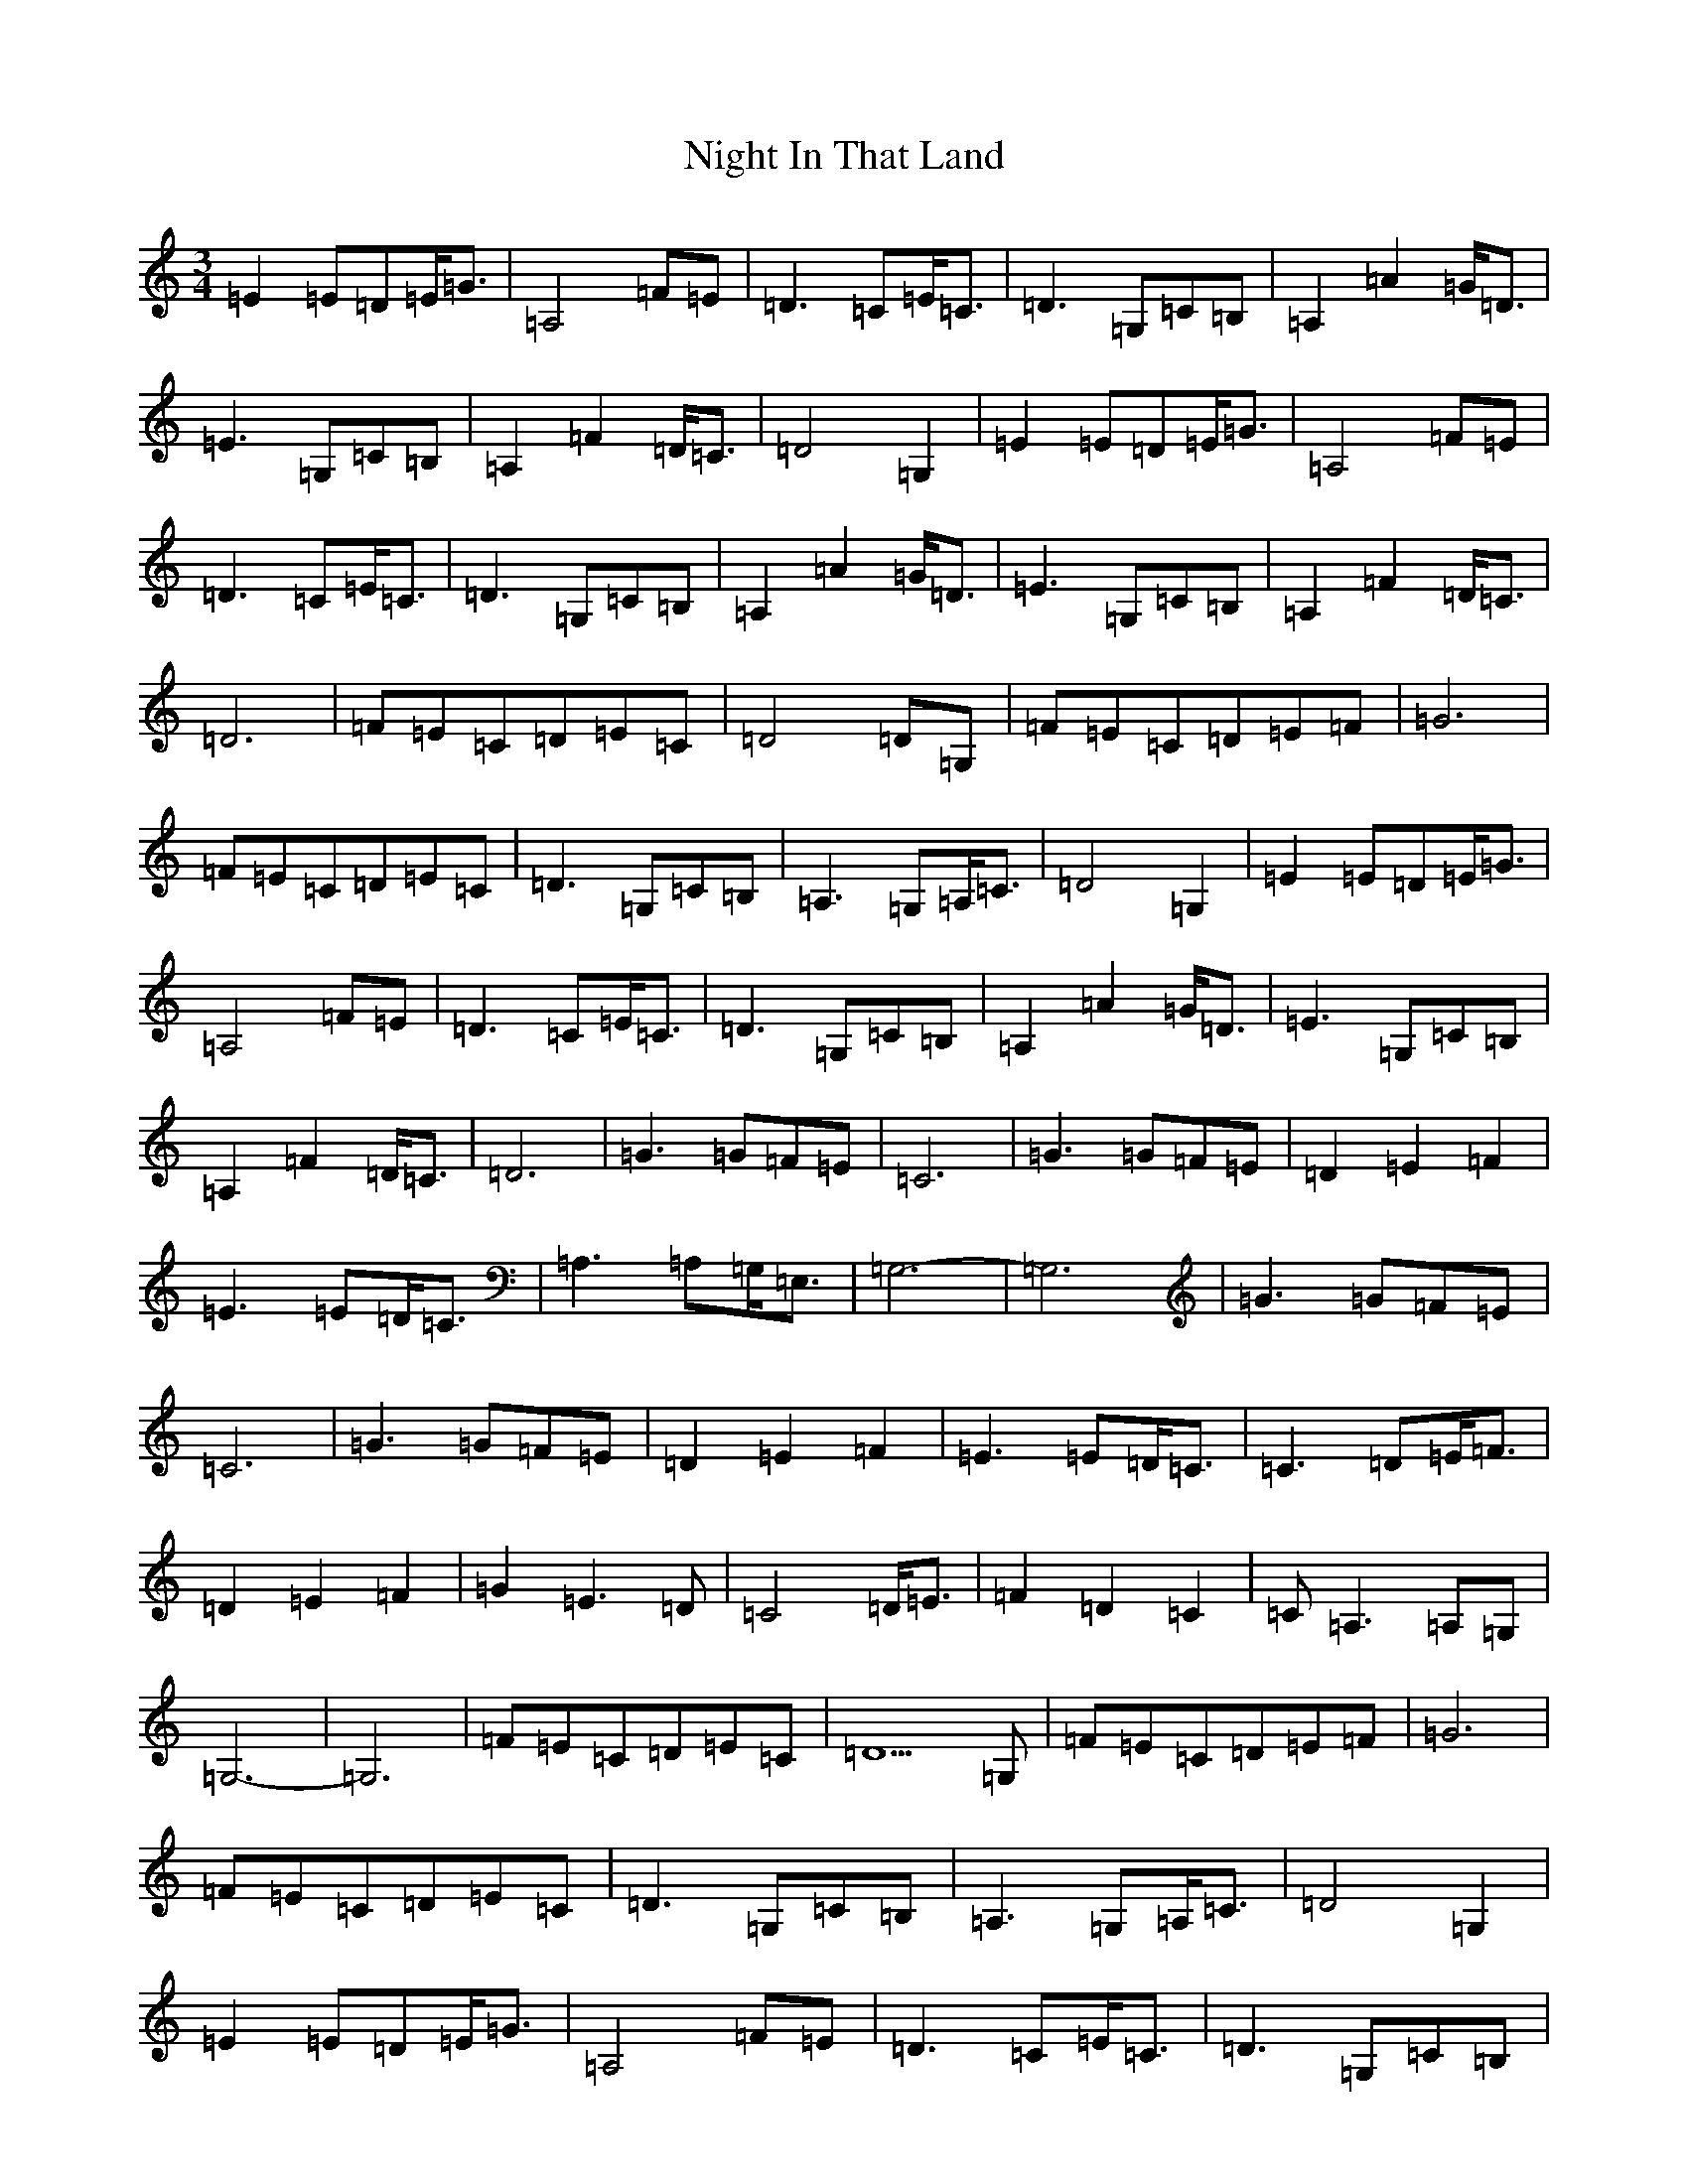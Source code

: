 X: 15525
T: Night In That Land
S: https://thesession.org/tunes/8792#setting8792
R: waltz
M:3/4
L:1/8
K: C Major
=E2=E=D=E<=G|=A,4=F=E|=D3=C=E<=C|=D3=G,=C=B,|=A,2=A2=G<=D|=E3=G,=C=B,|=A,2=F2=D<=C|=D4=G,2|=E2=E=D=E<=G|=A,4=F=E|=D3=C=E<=C|=D3=G,=C=B,|=A,2=A2=G<=D|=E3=G,=C=B,|=A,2=F2=D<=C|=D6|=F=E=C=D=E=C|=D4=D=G,|=F=E=C=D=E=F|=G6|=F=E=C=D=E=C|=D3=G,=C=B,|=A,3=G,=A,<=C|=D4=G,2|=E2=E=D=E<=G|=A,4=F=E|=D3=C=E<=C|=D3=G,=C=B,|=A,2=A2=G<=D|=E3=G,=C=B,|=A,2=F2=D<=C|=D6|=G3=G=F=E|=C6|=G3=G=F=E|=D2=E2=F2|=E3=E=D<=C|=A,3=A,=G,<=E,|=G,6-|=G,6|=G3=G=F=E|=C6|=G3=G=F=E|=D2=E2=F2|=E3=E=D<=C|=C3=D=E<=F|=D2=E2=F2|=G2=E3=D|=C4=D<=E|=F2=D2=C2|=C=A,3=A,=G,|=G,6-|=G,6|=F=E=C=D=E=C|=D5=G,|=F=E=C=D=E=F|=G6|=F=E=C=D=E=C|=D3=G,=C=B,|=A,3=G,=A,<=C|=D4=G,2|=E2=E=D=E<=G|=A,4=F=E|=D3=C=E<=C|=D3=G,=C=B,|=A,2=A2=G<=D|=E3=G,=C=B,|=A,2=F2=D<=C|=D4=G,2|=E2=E=D=E<=G|=A,4=F=E|=D3=C=E<=C|=D3=G,=C=B,|=A,2=A2=G<=D|=E3=G,=C=B,|=A,2=F2=D<=C|=D6|